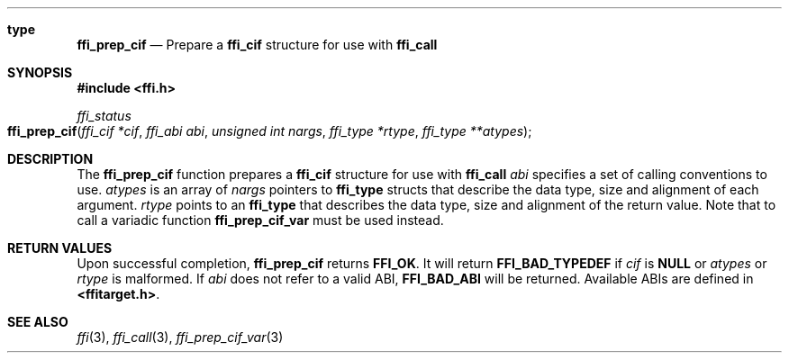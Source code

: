 .Dd February 15, 2008
.Dt ffi_prep_cif 3
.Sh type
.Nm ffi_prep_cif
.Nd Prepare a
.Nm ffi_cif
structure for use with
.Nm ffi_call 
.
.Sh SYNOPSIS
.In ffi.h
.Ft ffi_status
.Fo ffi_prep_cif
.Fa "ffi_cif *cif"
.Fa "ffi_abi abi"
.Fa "unsigned int nargs"
.Fa "ffi_type *rtype"
.Fa "ffi_type **atypes"
.Fc
.Sh DESCRIPTION
The
.Nm ffi_prep_cif
function prepares a
.Nm ffi_cif
structure for use with 
.Nm ffi_call
.
.Fa abi
specifies a set of calling conventions to use.
.Fa atypes
is an array of
.Fa nargs
pointers to
.Nm ffi_type
structs that describe the data type, size and alignment of each argument.
.Fa rtype
points to an
.Nm ffi_type
that describes the data type, size and alignment of the
return value. Note that to call a variadic function
.Nm ffi_prep_cif_var
must be used instead.
.Sh RETURN VALUES
Upon successful completion,
.Nm ffi_prep_cif
returns
.Nm FFI_OK .
It will return
.Nm FFI_BAD_TYPEDEF
if
.Fa cif
is
.Nm NULL
or
.Fa atypes
or
.Fa rtype
is malformed. If
.Fa abi
does not refer to a valid ABI,
.Nm FFI_BAD_ABI
will be returned. Available ABIs are
defined in
.Nm <ffitarget.h> .
.Sh SEE ALSO
.Xr ffi 3 ,
.Xr ffi_call 3 ,
.Xr ffi_prep_cif_var 3
